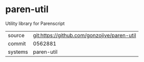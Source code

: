 * paren-util

Utility library for Parenscript

|---------+-------------------------------------------|
| source  | git:https://github.com/gonzojive/paren-util   |
| commit  | 0562881  |
| systems | paren-util |
|---------+-------------------------------------------|

